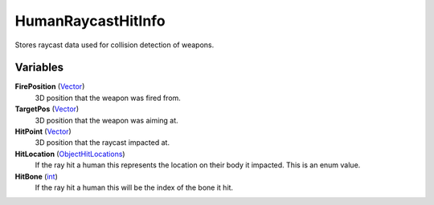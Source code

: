 
HumanRaycastHitInfo
********************************************************
Stores raycast data used for collision detection of weapons.

Variables
========================================================

**FirePosition** (`Vector`_)
    3D position that the weapon was fired from.

**TargetPos** (`Vector`_)
    3D position that the weapon was aiming at.

**HitPoint** (`Vector`_)
    3D position that the raycast impacted at.

**HitLocation** (`ObjectHitLocations`_)
    If the ray hit a human this represents the location on their body it impacted. This is an enum value.

**HitBone** (`int`_)
    If the ray hit a human this will be the index of the bone it hit.

.. _`int`: ./PrimitiveTypes.html
.. _`Vector`: ./Vector.html
.. _`ObjectHitLocations`: ./ObjectHitLocations.html